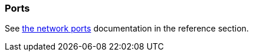 [#ports]
=== Ports

See xref:reference/network-ports.adoc[the network ports] documentation in the reference section.


